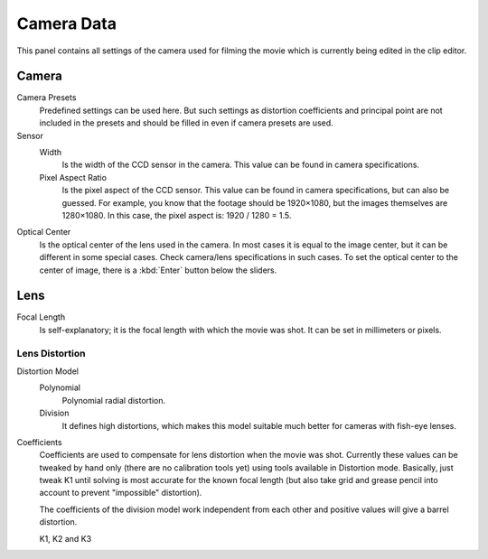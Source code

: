 
***********
Camera Data
***********

This panel contains all settings of the camera used for filming the movie which is currently
being edited in the clip editor.

Camera
======

Camera Presets
   Predefined settings can be used here.
   But such settings as distortion coefficients and principal point are not included in the presets and
   should be filled in even if camera presets are used.
Sensor
   Width
      Is the width of the CCD sensor in the camera. This value can be found in camera specifications.
   Pixel Aspect Ratio
      Is the pixel aspect of the CCD sensor. This value can be found in camera specifications,
      but can also be guessed. For example, you know that the footage should be 1920×1080,
      but the images themselves are 1280×1080. In this case, the pixel aspect is: 1920 / 1280 = 1.5.
Optical Center
   Is the optical center of the lens used in the camera. In most cases it is equal to the image center,
   but it can be different in some special cases. Check camera/lens specifications in such cases.
   To set the optical center to the center of image, there is a :kbd:`Enter` button below the sliders.


Lens
====

Focal Length
   Is self-explanatory; it is the focal length with which the movie was shot.
   It can be set in millimeters or pixels.


Lens Distortion
---------------

Distortion Model
   Polynomial
      Polynomial radial distortion.
   Division
      It defines high distortions, which makes this model suitable much better for cameras with fish-eye lenses.

Coefficients
   Coefficients are used to compensate for lens distortion when the movie was shot. Currently these values can be
   tweaked by hand only (there are no calibration tools yet)
   using tools available in Distortion mode. Basically, just
   tweak K1 until solving is most accurate for the known focal length (but also take grid and grease pencil into
   account to prevent "impossible" distortion).

   The coefficients of the division model work independent from each other and
   positive values will give a barrel distortion.

   K1, K2 and K3
